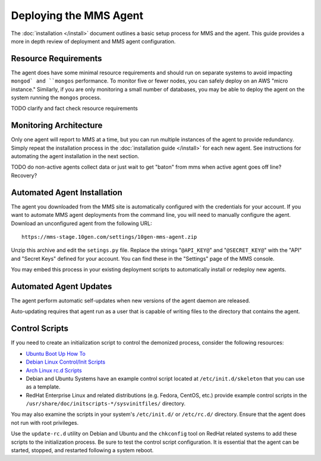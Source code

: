 Deploying the MMS Agent
=======================

The :doc:`installation </install>` document outlines a basic setup
process for MMS and the agent. This guide provides a more in depth
review of deployment and MMS agent configuration.

Resource Requirements
---------------------

The agent does have some minimal resource requirements and should run
on separate systems to avoid impacting ``mongod` and ``mongos``
performance. To monitor five or fewer nodes, you can safely deploy on
an AWS "micro instance." Similarly, if you are only monitoring a small
number of databases, you may be able to deploy the agent on the system
running the ``mongos`` process.

TODO clarify and fact check resource requirements

Monitoring Architecture
-----------------------

Only one agent will report to MMS at a time, but you can run multiple
instances of the agent to provide redundancy. Simply repeat the
installation process in the :doc:`installation guide </install>` for
each new agent. See instructions for automating the agent installation
in the next section.

TODO do non-active agents collect data or just wait to get "baton" from mms when active agent goes off line? Recovery? 

Automated Agent Installation
----------------------------

The agent you downloaded from the MMS site is automatically configured
with the credentials for your account. If you want to automate MMS
agent deployments from the command line, you will need to manually
configure the agent. Download an unconfigured agent from the following
URL: ::

      https://mms-stage.10gen.com/settings/10gen-mms-agent.zip

Unzip this archive and edit the ``setings.py`` file. Replace the
strings "``@API_KEY@``" and "``@SECRET_KEY@``" with the "API" and
"Secret Keys" defined for your account. You can find these
in the "Settings" page of the MMS console.

You may embed this process in your existing deployment scripts to
automatically install or redeploy new agents.

Automated Agent Updates
-----------------------

The agent perform automatic self-updates when new versions of the
agent daemon are released.

Auto-updating requires that agent run as a user that is capable of
writing files to the directory that contains the agent.

Control Scripts
---------------

If you need to create an initialization script to control the
demonized process, consider the following resources:

- `Ubuntu Boot Up How To <https://help.ubuntu.com/community/UbuntuBootupHowto>`_
- `Debian Linux Control/Init Scripts <http://wiki.debian.org/LSBInitScripts>`_
- `Arch Linux rc.d Scripts <https://wiki.archlinux.org/index.php/Writing_rc.d_scripts>`_
- Debian and Ubuntu Systems have an example control script located at
  ``/etc/init.d/skeleton`` that you can use as a template.
- RedHat Enterprise Linux and related distributions (e.g. Fedora,
  CentOS, etc.) provide example control scripts in the
  ``/usr/share/doc/initscripts-*/sysvinitfiles/`` directory.

You may also examine the scripts in your system's ``/etc/init.d/`` or
``/etc/rc.d/`` directory. Ensure that the agent does not run with root
privileges.

Use the ``update-rc.d`` utility on Debian and Ubuntu and the
``chkconfig`` tool on RedHat related systems to add these scripts to
the initialization process. Be sure to test the control script
configuration. It is essential that the agent can be started, stopped,
and restarted following a system reboot.
